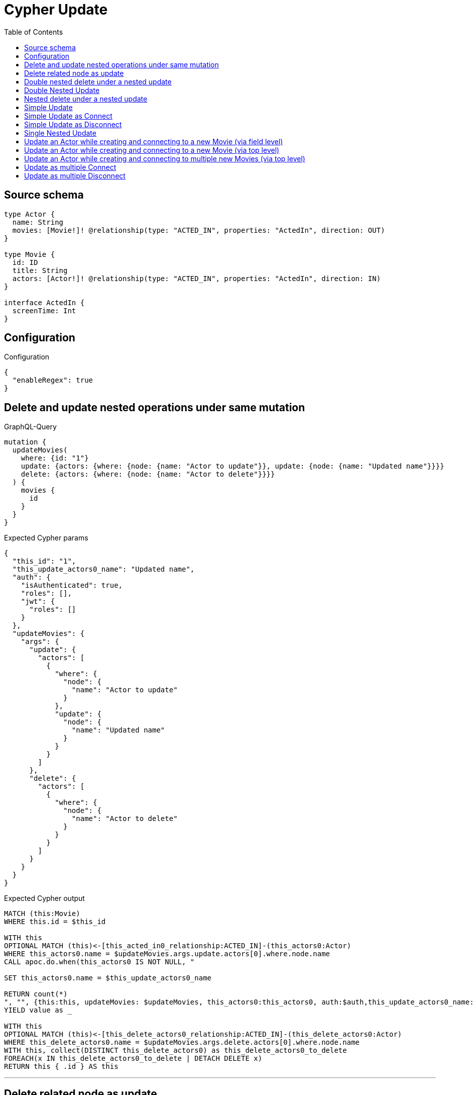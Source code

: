 :toc:

= Cypher Update

== Source schema

[source,graphql,schema=true]
----
type Actor {
  name: String
  movies: [Movie!]! @relationship(type: "ACTED_IN", properties: "ActedIn", direction: OUT)
}

type Movie {
  id: ID
  title: String
  actors: [Actor!]! @relationship(type: "ACTED_IN", properties: "ActedIn", direction: IN)
}

interface ActedIn {
  screenTime: Int
}
----

== Configuration

.Configuration
[source,json,schema-config=true]
----
{
  "enableRegex": true
}
----
== Delete and update nested operations under same mutation

.GraphQL-Query
[source,graphql]
----
mutation {
  updateMovies(
    where: {id: "1"}
    update: {actors: {where: {node: {name: "Actor to update"}}, update: {node: {name: "Updated name"}}}}
    delete: {actors: {where: {node: {name: "Actor to delete"}}}}
  ) {
    movies {
      id
    }
  }
}
----

.Expected Cypher params
[source,json]
----
{
  "this_id": "1",
  "this_update_actors0_name": "Updated name",
  "auth": {
    "isAuthenticated": true,
    "roles": [],
    "jwt": {
      "roles": []
    }
  },
  "updateMovies": {
    "args": {
      "update": {
        "actors": [
          {
            "where": {
              "node": {
                "name": "Actor to update"
              }
            },
            "update": {
              "node": {
                "name": "Updated name"
              }
            }
          }
        ]
      },
      "delete": {
        "actors": [
          {
            "where": {
              "node": {
                "name": "Actor to delete"
              }
            }
          }
        ]
      }
    }
  }
}
----

.Expected Cypher output
[source,cypher]
----
MATCH (this:Movie)
WHERE this.id = $this_id

WITH this
OPTIONAL MATCH (this)<-[this_acted_in0_relationship:ACTED_IN]-(this_actors0:Actor)
WHERE this_actors0.name = $updateMovies.args.update.actors[0].where.node.name
CALL apoc.do.when(this_actors0 IS NOT NULL, "

SET this_actors0.name = $this_update_actors0_name

RETURN count(*)
", "", {this:this, updateMovies: $updateMovies, this_actors0:this_actors0, auth:$auth,this_update_actors0_name:$this_update_actors0_name})
YIELD value as _

WITH this
OPTIONAL MATCH (this)<-[this_delete_actors0_relationship:ACTED_IN]-(this_delete_actors0:Actor)
WHERE this_delete_actors0.name = $updateMovies.args.delete.actors[0].where.node.name
WITH this, collect(DISTINCT this_delete_actors0) as this_delete_actors0_to_delete
FOREACH(x IN this_delete_actors0_to_delete | DETACH DELETE x)
RETURN this { .id } AS this
----

'''

== Delete related node as update

.GraphQL-Query
[source,graphql]
----
mutation {
  updateMovies(
    where: {id: "1"}
    delete: {actors: {where: {node: {name: "Actor to delete"}, edge: {screenTime: 60}}}}
  ) {
    movies {
      id
    }
  }
}
----

.Expected Cypher params
[source,json]
----
{
  "this_id": "1",
  "updateMovies": {
    "args": {
      "delete": {
        "actors": [
          {
            "where": {
              "edge": {
                "screenTime": {
                  "low": 60,
                  "high": 0
                }
              },
              "node": {
                "name": "Actor to delete"
              }
            }
          }
        ]
      }
    }
  }
}
----

.Expected Cypher output
[source,cypher]
----
MATCH (this:Movie)
WHERE this.id = $this_id
WITH this
OPTIONAL MATCH (this)<-[this_delete_actors0_relationship:ACTED_IN]-(this_delete_actors0:Actor)
WHERE this_delete_actors0_relationship.screenTime = $updateMovies.args.delete.actors[0].where.edge.screenTime AND this_delete_actors0.name = $updateMovies.args.delete.actors[0].where.node.name
WITH this, collect(DISTINCT this_delete_actors0) as this_delete_actors0_to_delete
FOREACH(x IN this_delete_actors0_to_delete | DETACH DELETE x)
RETURN this { .id } AS this
----

'''

== Double nested delete under a nested update

.GraphQL-Query
[source,graphql]
----
mutation {
  updateMovies(
    where: {id: "1"}
    update: {actors: {delete: {where: {node: {name: "Actor to delete"}}, delete: {movies: {where: {node: {id: "2"}}}}}}}
  ) {
    movies {
      id
    }
  }
}
----

.Expected Cypher params
[source,json]
----
{
  "this_id": "1",
  "updateMovies": {
    "args": {
      "update": {
        "actors": [
          {
            "delete": [
              {
                "where": {
                  "node": {
                    "name": "Actor to delete"
                  }
                },
                "delete": {
                  "movies": [
                    {
                      "where": {
                        "node": {
                          "id": "2"
                        }
                      }
                    }
                  ]
                }
              }
            ]
          }
        ]
      }
    }
  }
}
----

.Expected Cypher output
[source,cypher]
----
MATCH (this:Movie)
WHERE this.id = $this_id

WITH this
OPTIONAL MATCH (this)<-[this_actors0_delete0_relationship:ACTED_IN]-(this_actors0_delete0:Actor)
WHERE this_actors0_delete0.name = $updateMovies.args.update.actors[0].delete[0].where.node.name
WITH this, this_actors0_delete0
OPTIONAL MATCH (this_actors0_delete0)-[this_actors0_delete0_movies0_relationship:ACTED_IN]->(this_actors0_delete0_movies0:Movie)
WHERE this_actors0_delete0_movies0.id = $updateMovies.args.update.actors[0].delete[0].delete.movies[0].where.node.id
WITH this, this_actors0_delete0, collect(DISTINCT this_actors0_delete0_movies0) as this_actors0_delete0_movies0_to_delete
FOREACH(x IN this_actors0_delete0_movies0_to_delete | DETACH DELETE x)
WITH this, collect(DISTINCT this_actors0_delete0) as this_actors0_delete0_to_delete
FOREACH(x IN this_actors0_delete0_to_delete | DETACH DELETE x)

RETURN this { .id } AS this
----

'''

== Double Nested Update

.GraphQL-Query
[source,graphql]
----
mutation {
  updateMovies(
    where: {id: "1"}
    update: {actors: [{where: {node: {name: "old actor name"}}, update: {node: {name: "new actor name", movies: [{where: {node: {id: "old movie title"}}, update: {node: {title: "new movie title"}}}]}}}]}
  ) {
    movies {
      id
    }
  }
}
----

.Expected Cypher params
[source,json]
----
{
  "this_id": "1",
  "this_update_actors0_name": "new actor name",
  "this_update_actors0_movies0_title": "new movie title",
  "auth": {
    "isAuthenticated": true,
    "roles": [],
    "jwt": {
      "roles": []
    }
  },
  "updateMovies": {
    "args": {
      "update": {
        "actors": [
          {
            "where": {
              "node": {
                "name": "old actor name"
              }
            },
            "update": {
              "node": {
                "name": "new actor name",
                "movies": [
                  {
                    "where": {
                      "node": {
                        "id": "old movie title"
                      }
                    },
                    "update": {
                      "node": {
                        "title": "new movie title"
                      }
                    }
                  }
                ]
              }
            }
          }
        ]
      }
    }
  }
}
----

.Expected Cypher output
[source,cypher]
----
MATCH (this:Movie)
WHERE this.id = $this_id

WITH this
OPTIONAL MATCH (this)<-[this_acted_in0_relationship:ACTED_IN]-(this_actors0:Actor)
WHERE this_actors0.name = $updateMovies.args.update.actors[0].where.node.name
CALL apoc.do.when(this_actors0 IS NOT NULL, "

SET this_actors0.name = $this_update_actors0_name
WITH this, this_actors0
OPTIONAL MATCH (this_actors0)-[this_actors0_acted_in0_relationship:ACTED_IN]->(this_actors0_movies0:Movie)
WHERE this_actors0_movies0.id = $updateMovies.args.update.actors[0].update.node.movies[0].where.node.id
CALL apoc.do.when(this_actors0_movies0 IS NOT NULL, \"

SET this_actors0_movies0.title = $this_update_actors0_movies0_title

RETURN count(*)
\", \"\", {this:this, this_actors0:this_actors0, updateMovies: $updateMovies, this_actors0_movies0:this_actors0_movies0, auth:$auth,this_update_actors0_movies0_title:$this_update_actors0_movies0_title})
YIELD value as _

RETURN count(*)
", "", {this:this, updateMovies: $updateMovies, this_actors0:this_actors0, auth:$auth,this_update_actors0_name:$this_update_actors0_name,this_update_actors0_movies0_title:$this_update_actors0_movies0_title})
YIELD value as _

RETURN this { .id } AS this
----

'''

== Nested delete under a nested update

.GraphQL-Query
[source,graphql]
----
mutation {
  updateMovies(
    where: {id: "1"}
    update: {actors: {delete: {where: {node: {name: "Actor to delete"}}}}}
  ) {
    movies {
      id
    }
  }
}
----

.Expected Cypher params
[source,json]
----
{
  "this_id": "1",
  "updateMovies": {
    "args": {
      "update": {
        "actors": [
          {
            "delete": [
              {
                "where": {
                  "node": {
                    "name": "Actor to delete"
                  }
                }
              }
            ]
          }
        ]
      }
    }
  }
}
----

.Expected Cypher output
[source,cypher]
----
MATCH (this:Movie)
WHERE this.id = $this_id

WITH this
OPTIONAL MATCH (this)<-[this_actors0_delete0_relationship:ACTED_IN]-(this_actors0_delete0:Actor)
WHERE this_actors0_delete0.name = $updateMovies.args.update.actors[0].delete[0].where.node.name
WITH this, collect(DISTINCT this_actors0_delete0) as this_actors0_delete0_to_delete
FOREACH(x IN this_actors0_delete0_to_delete | DETACH DELETE x)

RETURN this { .id } AS this
----

'''

== Simple Update

.GraphQL-Query
[source,graphql]
----
mutation {
  updateMovies(where: {id: "1"}, update: {id: "2"}) {
    movies {
      id
    }
  }
}
----

.Expected Cypher params
[source,json]
----
{
  "this_id": "1",
  "this_update_id": "2"
}
----

.Expected Cypher output
[source,cypher]
----
MATCH (this:Movie)
WHERE this.id = $this_id

SET this.id = $this_update_id

RETURN this { .id } AS this
----

'''

== Simple Update as Connect

.GraphQL-Query
[source,graphql]
----
mutation {
  updateMovies(
    where: {id: "1"}
    connect: {actors: [{where: {node: {name: "Daniel"}}}]}
  ) {
    movies {
      id
    }
  }
}
----

.Expected Cypher params
[source,json]
----
{
  "this_id": "1",
  "this_connect_actors0_node_name": "Daniel"
}
----

.Expected Cypher output
[source,cypher]
----
MATCH (this:Movie)
WHERE this.id = $this_id
WITH this
CALL {
	WITH this
	OPTIONAL MATCH (this_connect_actors0_node:Actor)
	WHERE this_connect_actors0_node.name = $this_connect_actors0_node_name
	FOREACH(_ IN CASE this WHEN NULL THEN [] ELSE [1] END | 
		FOREACH(_ IN CASE this_connect_actors0_node WHEN NULL THEN [] ELSE [1] END | 
			MERGE (this)<-[this_connect_actors0_relationship:ACTED_IN]-(this_connect_actors0_node)

		)
	)
	RETURN count(*)
}
RETURN this { .id } AS this
----

'''

== Simple Update as Disconnect

.GraphQL-Query
[source,graphql]
----
mutation {
  updateMovies(
    where: {id: "1"}
    disconnect: {actors: [{where: {node: {name: "Daniel"}}}]}
  ) {
    movies {
      id
    }
  }
}
----

.Expected Cypher params
[source,json]
----
{
  "this_id": "1",
  "updateMovies": {
    "args": {
      "disconnect": {
        "actors": [
          {
            "where": {
              "node": {
                "name": "Daniel"
              }
            }
          }
        ]
      }
    }
  }
}
----

.Expected Cypher output
[source,cypher]
----
MATCH (this:Movie)
WHERE this.id = $this_id
WITH this
CALL {
WITH this
OPTIONAL MATCH (this)<-[this_disconnect_actors0_rel:ACTED_IN]-(this_disconnect_actors0:Actor)
WHERE this_disconnect_actors0.name = $updateMovies.args.disconnect.actors[0].where.node.name
FOREACH(_ IN CASE this_disconnect_actors0 WHEN NULL THEN [] ELSE [1] END | 
DELETE this_disconnect_actors0_rel
)
RETURN count(*)
}
RETURN this { .id } AS this
----

'''

== Single Nested Update

.GraphQL-Query
[source,graphql]
----
mutation {
  updateMovies(
    where: {id: "1"}
    update: {actors: [{where: {node: {name: "old name"}}, update: {node: {name: "new name"}}}]}
  ) {
    movies {
      id
    }
  }
}
----

.Expected Cypher params
[source,json]
----
{
  "this_id": "1",
  "this_update_actors0_name": "new name",
  "auth": {
    "isAuthenticated": true,
    "roles": [],
    "jwt": {
      "roles": []
    }
  },
  "updateMovies": {
    "args": {
      "update": {
        "actors": [
          {
            "where": {
              "node": {
                "name": "old name"
              }
            },
            "update": {
              "node": {
                "name": "new name"
              }
            }
          }
        ]
      }
    }
  }
}
----

.Expected Cypher output
[source,cypher]
----
MATCH (this:Movie)
WHERE this.id = $this_id

WITH this
OPTIONAL MATCH (this)<-[this_acted_in0_relationship:ACTED_IN]-(this_actors0:Actor)
WHERE this_actors0.name = $updateMovies.args.update.actors[0].where.node.name
CALL apoc.do.when(this_actors0 IS NOT NULL, "

SET this_actors0.name = $this_update_actors0_name

RETURN count(*)
", "", {this:this, updateMovies: $updateMovies, this_actors0:this_actors0, auth:$auth,this_update_actors0_name:$this_update_actors0_name})
YIELD value as _

RETURN this { .id } AS this
----

'''

== Update an Actor while creating and connecting to a new Movie (via field level)

.GraphQL-Query
[source,graphql]
----
mutation {
  updateActors(
    where: {name: "Dan"}
    update: {movies: {create: [{node: {id: "dan_movie_id", title: "The Story of Beer"}}]}}
  ) {
    actors {
      name
      movies {
        id
        title
      }
    }
  }
}
----

.Expected Cypher params
[source,json]
----
{
  "this_name": "Dan",
  "this_movies0_create0_node_id": "dan_movie_id",
  "this_movies0_create0_node_title": "The Story of Beer"
}
----

.Expected Cypher output
[source,cypher]
----
MATCH (this:Actor)
WHERE this.name = $this_name

WITH this
CREATE (this_movies0_create0_node:Movie)
SET this_movies0_create0_node.id = $this_movies0_create0_node_id
SET this_movies0_create0_node.title = $this_movies0_create0_node_title
MERGE (this)-[:ACTED_IN]->(this_movies0_create0_node)

RETURN this { .name, movies: [ (this)-[:ACTED_IN]->(this_movies:Movie)   | this_movies { .id, .title } ] } AS this
----

'''

== Update an Actor while creating and connecting to a new Movie (via top level)

.GraphQL-Query
[source,graphql]
----
mutation {
  updateActors(
    where: {name: "Dan"}
    create: {movies: [{node: {id: "dan_movie_id", title: "The Story of Beer"}}]}
  ) {
    actors {
      name
      movies {
        id
        title
      }
    }
  }
}
----

.Expected Cypher params
[source,json]
----
{
  "this_name": "Dan",
  "this_create_movies0_node_id": "dan_movie_id",
  "this_create_movies0_node_title": "The Story of Beer"
}
----

.Expected Cypher output
[source,cypher]
----
MATCH (this:Actor)
WHERE this.name = $this_name
CREATE (this_create_movies0_node:Movie)
SET this_create_movies0_node.id = $this_create_movies0_node_id
SET this_create_movies0_node.title = $this_create_movies0_node_title
MERGE (this)-[this_create_movies0_relationship:ACTED_IN]->(this_create_movies0_node)

RETURN this { .name, movies: [ (this)-[:ACTED_IN]->(this_movies:Movie)   | this_movies { .id, .title } ] } AS this
----

'''

== Update an Actor while creating and connecting to multiple new Movies (via top level)

.GraphQL-Query
[source,graphql]
----
mutation {
  updateActors(
    where: {name: "Dan"}
    create: {movies: [{node: {id: "dan_movie_id", title: "The Story of Beer"}}, {node: {id: "dan_movie2_id", title: "Forrest Gump"}}]}
  ) {
    actors {
      name
      movies {
        id
        title
      }
    }
  }
}
----

.Expected Cypher params
[source,json]
----
{
  "this_name": "Dan",
  "this_create_movies0_node_id": "dan_movie_id",
  "this_create_movies0_node_title": "The Story of Beer",
  "this_create_movies1_node_id": "dan_movie2_id",
  "this_create_movies1_node_title": "Forrest Gump"
}
----

.Expected Cypher output
[source,cypher]
----
MATCH (this:Actor)
WHERE this.name = $this_name
CREATE (this_create_movies0_node:Movie)
SET this_create_movies0_node.id = $this_create_movies0_node_id
SET this_create_movies0_node.title = $this_create_movies0_node_title
MERGE (this)-[this_create_movies0_relationship:ACTED_IN]->(this_create_movies0_node)

CREATE (this_create_movies1_node:Movie)
SET this_create_movies1_node.id = $this_create_movies1_node_id
SET this_create_movies1_node.title = $this_create_movies1_node_title
MERGE (this)-[this_create_movies1_relationship:ACTED_IN]->(this_create_movies1_node)

RETURN this { .name, movies: [ (this)-[:ACTED_IN]->(this_movies:Movie)   | this_movies { .id, .title } ] } AS this
----

'''

== Update as multiple Connect

.GraphQL-Query
[source,graphql]
----
mutation {
  updateMovies(
    where: {id: "1"}
    connect: {actors: [{where: {node: {name: "Daniel"}}}, {where: {node: {name: "Darrell"}}}]}
  ) {
    movies {
      id
    }
  }
}
----

.Expected Cypher params
[source,json]
----
{
  "this_id": "1",
  "this_connect_actors0_node_name": "Daniel",
  "this_connect_actors1_node_name": "Darrell"
}
----

.Expected Cypher output
[source,cypher]
----
MATCH (this:Movie)
WHERE this.id = $this_id
WITH this
CALL {
	WITH this
	OPTIONAL MATCH (this_connect_actors0_node:Actor)
	WHERE this_connect_actors0_node.name = $this_connect_actors0_node_name
	FOREACH(_ IN CASE this WHEN NULL THEN [] ELSE [1] END | 
		FOREACH(_ IN CASE this_connect_actors0_node WHEN NULL THEN [] ELSE [1] END | 
			MERGE (this)<-[this_connect_actors0_relationship:ACTED_IN]-(this_connect_actors0_node)

		)
	)
	RETURN count(*)
}
WITH this
CALL {
	WITH this
	OPTIONAL MATCH (this_connect_actors1_node:Actor)
	WHERE this_connect_actors1_node.name = $this_connect_actors1_node_name
	FOREACH(_ IN CASE this WHEN NULL THEN [] ELSE [1] END | 
		FOREACH(_ IN CASE this_connect_actors1_node WHEN NULL THEN [] ELSE [1] END | 
			MERGE (this)<-[this_connect_actors1_relationship:ACTED_IN]-(this_connect_actors1_node)

		)
	)
	RETURN count(*)
}
RETURN this { .id } AS this
----

'''

== Update as multiple Disconnect

.GraphQL-Query
[source,graphql]
----
mutation {
  updateMovies(
    where: {id: "1"}
    disconnect: {actors: [{where: {node: {name: "Daniel"}}}, {where: {node: {name: "Darrell"}}}]}
  ) {
    movies {
      id
    }
  }
}
----

.Expected Cypher params
[source,json]
----
{
  "this_id": "1",
  "updateMovies": {
    "args": {
      "disconnect": {
        "actors": [
          {
            "where": {
              "node": {
                "name": "Daniel"
              }
            }
          },
          {
            "where": {
              "node": {
                "name": "Darrell"
              }
            }
          }
        ]
      }
    }
  }
}
----

.Expected Cypher output
[source,cypher]
----
MATCH (this:Movie)
WHERE this.id = $this_id
WITH this
CALL {
WITH this
OPTIONAL MATCH (this)<-[this_disconnect_actors0_rel:ACTED_IN]-(this_disconnect_actors0:Actor)
WHERE this_disconnect_actors0.name = $updateMovies.args.disconnect.actors[0].where.node.name
FOREACH(_ IN CASE this_disconnect_actors0 WHEN NULL THEN [] ELSE [1] END | 
DELETE this_disconnect_actors0_rel
)
RETURN count(*)
}
WITH this
CALL {
WITH this
OPTIONAL MATCH (this)<-[this_disconnect_actors1_rel:ACTED_IN]-(this_disconnect_actors1:Actor)
WHERE this_disconnect_actors1.name = $updateMovies.args.disconnect.actors[1].where.node.name
FOREACH(_ IN CASE this_disconnect_actors1 WHEN NULL THEN [] ELSE [1] END | 
DELETE this_disconnect_actors1_rel
)
RETURN count(*)
}
RETURN this { .id } AS this
----

'''

